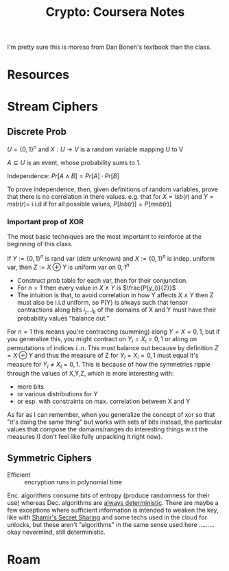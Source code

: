 :PROPERTIES:
:ID:       cf2191d6-e159-47b1-8e57-4154e190b956
:END:
#+TITLE: Crypto: Coursera Notes
#+CATEGORY: slips
#+TAGS:

I'm pretty sure this is moreso from Dan Boneh's textbook than the class.


* Resources

* Stream Ciphers

** Discrete Prob

$U = \{0,1\}^n$ and $X : U \rightarrow V$ is a random variable mapping U to V

$A \subseteq U$ is an event, whose probability sums to 1.

Independence: $Pr[A\wedge B] = Pr[A] \cdot Pr[B]$

To prove independence, then, given definitions of random variables, prove that
there is no correlation in there values. e.g. that for $X = lsb(r)$ and $Y =msb(r)
=$ i.i.d if for all possible values, $P[lsb(r)] = P[msb(r)]$

*** Important prop of XOR

The most basic techniques are the most important to reinforce at the beginning
of this class.

If $Y := \{0,1\}^n$ is rand var (distr unknown) and $X := \{0,1\}^n$ is
indep. uniform var, then $Z := X\oplus Y$ is uniform var on ${0,1}^n$

+ Construct prob table for each var, then for their conjunction.
+ For $n=1$ then every value in $X\wedge Y$ is $\frac{P(y_i)}{2}}$
+ The intuition is that, to avoid correlation in how Y affects $X\wedge Y$ then
  Z must also be i.i.d uniform, so P(Y) is always such that tensor contractions
  along bits $i_j ... i_k$ of the domains of X and Y must have their probability
  values "balance out."

For $n = 1$ this means you're contracting (summing) along $Y = X = {0,1}$, but
if you generalize this, you might contract on $Y_i = X_i = {0,1}$ or along on
permutations of indices ${i .. n}$. This must balance out because by definition
$Z = X \oplus Y$ and thus the measure of Z for $Y_i = X_i = {0,1}$ must equal
it's measure for $Y_i \neq X_i = {0,1}$. This is because of how the symmetries
ripple through the values of X,Y,Z, which is more interesting with:

+ more bits
+ or various distributions for Y
+ or esp. with constraints on max. correlation between X and Y

As far as I can remember, when you generalize the concept of xor so that "it's
doing the same thing" but works with sets of bits instead, the particular values
that compose the domains/ranges do interesting things w.r.t the measures (I
don't feel like fully unpacking it right now).

** Symmetric Ciphers

+ Efficient :: encryption runs in polynomial time

Enc. algorithms consume bits of entropy (produce randomness for their use)
whereas Dec. algorithms are _always deterministic_. There are maybe a few
exceptions where sufficient information is intended to weaken the key, like with
[[https://en.wikipedia.org/wiki/Shamir%27s_secret_sharing][Shamir's Secret Sharing]] and some techs used in the cloud for unlocks, but these
aren't "algorithms" in the same sense used here ......... okay nevermind, still
deterministic.



* Roam
